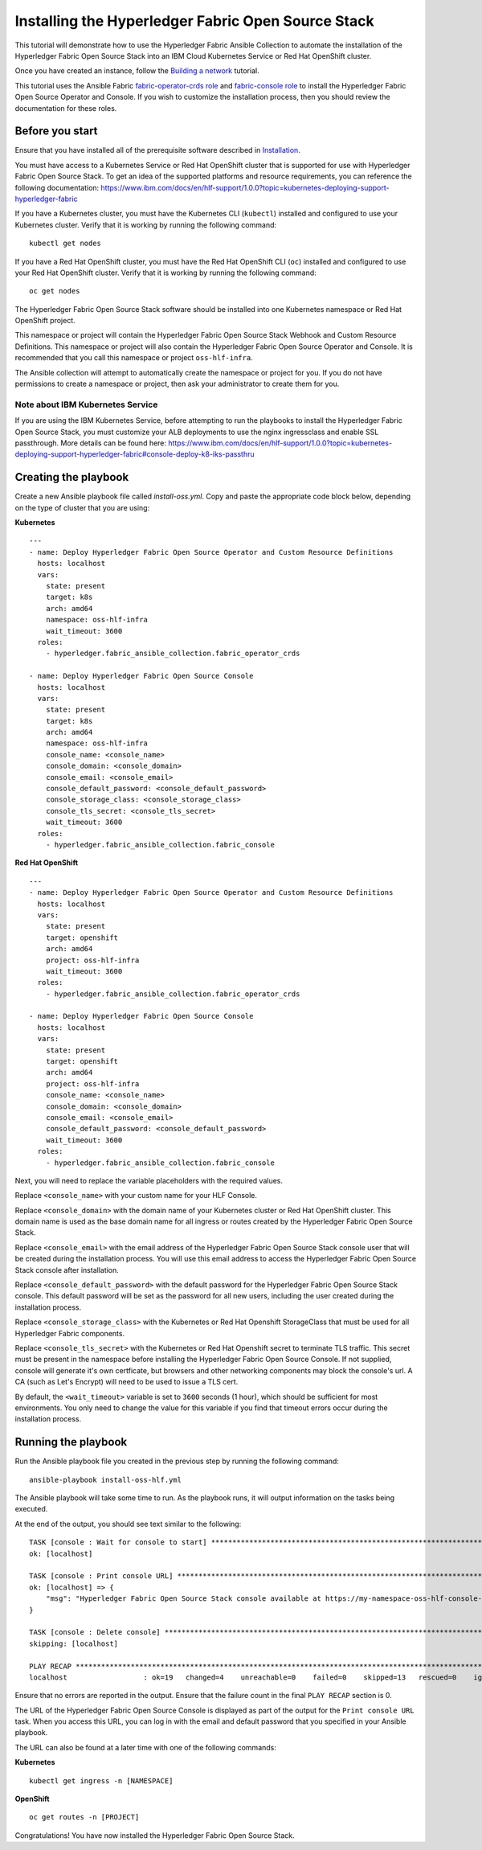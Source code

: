 ..
.. SPDX-License-Identifier: Apache-2.0
..

Installing the Hyperledger Fabric Open Source Stack
===================================================

This tutorial will demonstrate how to use the Hyperledger Fabric Ansible Collection to automate the installation of the Hyperledger Fabric Open Source Stack into an IBM Cloud Kubernetes Service or Red Hat OpenShift cluster.

Once you have created an instance, follow the `Building a network <./building.html>`_ tutorial.

This tutorial uses the Ansible Fabric `fabric-operator-crds role <../roles/fabric-operator-crds.html>`_ and `fabric-console role <../roles/fabric-console.html>`_ to install the Hyperledger Fabric Open Source Operator and Console. If you wish to customize the installation process, then you should review the documentation for these roles.

Before you start
----------------

Ensure that you have installed all of the prerequisite software described in `Installation <../installation.html>`_.

You must have access to a Kubernetes Service or Red Hat OpenShift cluster that is supported for use with Hyperledger Fabric Open Source Stack. To get an idea of the supported platforms and resource requirements, you can reference the following documentation: https://www.ibm.com/docs/en/hlf-support/1.0.0?topic=kubernetes-deploying-support-hyperledger-fabric

If you have a Kubernetes cluster, you must have the Kubernetes CLI (``kubectl``) installed and configured to use your Kubernetes cluster. Verify that it is working by running the following command:

::

    kubectl get nodes

If you have a Red Hat OpenShift cluster, you must have the Red Hat OpenShift CLI (``oc``) installed and configured to use your Red Hat OpenShift cluster. Verify that it is working by running the following command:

::

    oc get nodes

The Hyperledger Fabric Open Source Stack software should be installed into one Kubernetes namespace or Red Hat OpenShift project.

This namespace or project will contain the Hyperledger Fabric Open Source Stack Webhook and Custom Resource Definitions. This namespace or project will also contain the Hyperledger Fabric Open Source Operator and Console. It is recommended that you call this namespace or project ``oss-hlf-infra``.

The Ansible collection will attempt to automatically create the namespace or project for you. If you do not have permissions to create a namespace or project, then ask your administrator to create them for you.

Note about IBM Kubernetes Service
^^^^^^^^^^^^^^^^^^^^^^^^^^^^^^^^^

If you are using the IBM Kubernetes Service, before attempting to run the playbooks to install the Hyperledger Fabric Open Source Stack, you must customize your ALB deployments to use the nginx ingressclass and enable SSL passthrough. More details can be found here: https://www.ibm.com/docs/en/hlf-support/1.0.0?topic=kubernetes-deploying-support-hyperledger-fabric#console-deploy-k8-iks-passthru


Creating the playbook
---------------------

Create a new Ansible playbook file called `install-oss.yml`. Copy and paste the appropriate code block below, depending on the type of cluster that you are using:

**Kubernetes**

.. highlight:: yaml

::

    ---
    - name: Deploy Hyperledger Fabric Open Source Operator and Custom Resource Definitions
      hosts: localhost
      vars:
        state: present
        target: k8s
        arch: amd64
        namespace: oss-hlf-infra
        wait_timeout: 3600
      roles:
        - hyperledger.fabric_ansible_collection.fabric_operator_crds

    - name: Deploy Hyperledger Fabric Open Source Console
      hosts: localhost
      vars:
        state: present
        target: k8s
        arch: amd64
        namespace: oss-hlf-infra
        console_name: <console_name>
        console_domain: <console_domain>
        console_email: <console_email>
        console_default_password: <console_default_password>
        console_storage_class: <console_storage_class>
        console_tls_secret: <console_tls_secret>
        wait_timeout: 3600
      roles:
        - hyperledger.fabric_ansible_collection.fabric_console

**Red Hat OpenShift**

.. highlight:: yaml

::

    ---
    - name: Deploy Hyperledger Fabric Open Source Operator and Custom Resource Definitions
      hosts: localhost
      vars:
        state: present
        target: openshift
        arch: amd64
        project: oss-hlf-infra
        wait_timeout: 3600
      roles:
        - hyperledger.fabric_ansible_collection.fabric_operator_crds

    - name: Deploy Hyperledger Fabric Open Source Console
      hosts: localhost
      vars:
        state: present
        target: openshift
        arch: amd64
        project: oss-hlf-infra
        console_name: <console_name>
        console_domain: <console_domain>
        console_email: <console_email>
        console_default_password: <console_default_password>
        wait_timeout: 3600
      roles:
        - hyperledger.fabric_ansible_collection.fabric_console

Next, you will need to replace the variable placeholders with the required values.

Replace ``<console_name>`` with your custom name for your HLF Console.

Replace ``<console_domain>`` with the domain name of your Kubernetes cluster or Red Hat OpenShift cluster. This domain name is used as the base domain name for all ingress or routes created by the Hyperledger Fabric Open Source Stack.

Replace ``<console_email>`` with the email address of the Hyperledger Fabric Open Source Stack console user that will be created during the installation process. You will use this email address to access the Hyperledger Fabric Open Source Stack console after installation.

Replace ``<console_default_password>`` with the default password for the Hyperledger Fabric Open Source Stack console. This default password will be set as the password for all new users, including the user created during the installation process.

Replace ``<console_storage_class>`` with the Kubernetes or Red Hat Openshift StorageClass that must be used for all Hyperledger Fabric components.

Replace ``<console_tls_secret>`` with the Kubernetes or Red Hat Openshift secret to terminate TLS traffic. This secret must be present in the namespace before installing the Hyperledger Fabric Open Source Console. If not supplied, console will generate it's own certficate, but browsers and other networking components may block the console's url. A CA (such as Let's Encrypt) will need to be used to issue a TLS cert.

By default, the ``<wait_timeout>`` variable is set to ``3600`` seconds (1 hour), which should be sufficient for most environments. You only need to change the value for this variable if you find that timeout errors occur during the installation process.

Running the playbook
--------------------

Run the Ansible playbook file you created in the previous step by running the following command:

::

    ansible-playbook install-oss-hlf.yml

The Ansible playbook will take some time to run. As the playbook runs, it will output information on the tasks being executed.

At the end of the output, you should see text similar to the following:

.. highlight:: none

::

    TASK [console : Wait for console to start] ***********************************************************************
    ok: [localhost]

    TASK [console : Print console URL] *******************************************************************************
    ok: [localhost] => {
        "msg": "Hyperledger Fabric Open Source Stack console available at https://my-namespace-oss-hlf-console-console.apps.my-cluster.example.org"
    }

    TASK [console : Delete console] **********************************************************************************
    skipping: [localhost]

    PLAY RECAP *******************************************************************************************************
    localhost                  : ok=19   changed=4    unreachable=0    failed=0    skipped=13   rescued=0    ignored=0

Ensure that no errors are reported in the output. Ensure that the failure count in the final ``PLAY RECAP`` section is 0.

The URL of the Hyperledger Fabric Open Source Console is displayed as part of the output for the ``Print console URL`` task. When you access this URL, you can log in with the email and default password that you specified in your Ansible playbook.

The URL can also be found at a later time with one of the following commands:


**Kubernetes**

.. highlight:: none

::

    kubectl get ingress -n [NAMESPACE]


**OpenShift**

.. highlight:: none

::

    oc get routes -n [PROJECT]


Congratulations! You have now installed the Hyperledger Fabric Open Source Stack.
